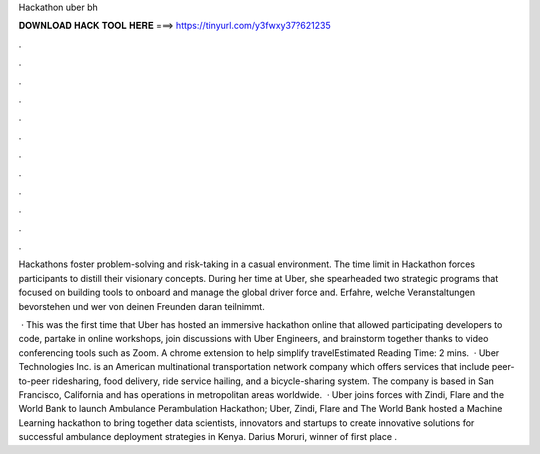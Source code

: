 Hackathon uber bh



𝐃𝐎𝐖𝐍𝐋𝐎𝐀𝐃 𝐇𝐀𝐂𝐊 𝐓𝐎𝐎𝐋 𝐇𝐄𝐑𝐄 ===> https://tinyurl.com/y3fwxy37?621235



.



.



.



.



.



.



.



.



.



.



.



.

Hackathons foster problem-solving and risk-taking in a casual environment. The time limit in Hackathon forces participants to distill their visionary concepts. During her time at Uber, she spearheaded two strategic programs that focused on building tools to onboard and manage the global driver force and. Erfahre, welche Veranstaltungen bevorstehen und wer von deinen Freunden daran teilnimmt.

 · This was the first time that Uber has hosted an immersive hackathon online that allowed participating developers to code, partake in online workshops, join discussions with Uber Engineers, and brainstorm together thanks to video conferencing tools such as Zoom. A chrome extension to help simplify travelEstimated Reading Time: 2 mins.  · Uber Technologies Inc. is an American multinational transportation network company which offers services that include peer-to-peer ridesharing, food delivery, ride service hailing, and a bicycle-sharing system. The company is based in San Francisco, California and has operations in metropolitan areas worldwide.  · Uber joins forces with Zindi, Flare and the World Bank to launch Ambulance Perambulation Hackathon; Uber, Zindi, Flare and The World Bank hosted a Machine Learning hackathon to bring together data scientists, innovators and startups to create innovative solutions for successful ambulance deployment strategies in Kenya. Darius Moruri, winner of first place .
